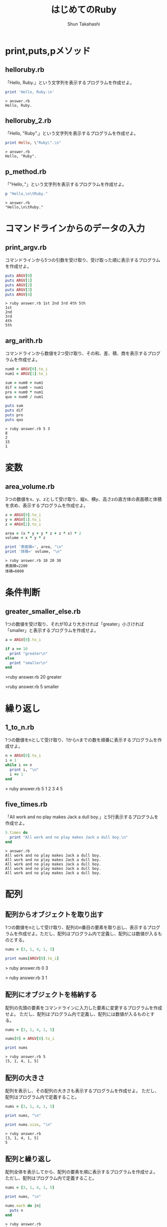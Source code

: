 #+OPTIONS: ^:{} 
#+TITLE: はじめてのRuby
#+AUTHOR:  Shun Takahashi
#+LANGUAGE:  jp
#+OPTIONS:   H:4 toc:t num:2

# -*- mode: org; -*-

#+HTML_HEAD: <link rel="stylesheet" type="text/css" href="http://www.pirilampo.org/styles/readtheorg/css/htmlize.css"/>
#+HTML_HEAD: <link rel="stylesheet" type="text/css" href="http://www.pirilampo.org/styles/readtheorg/css/readtheorg.css"/>

#+HTML_HEAD: <script src="https://ajax.googleapis.com/ajax/libs/jquery/2.1.3/jquery.min.js"></script>
#+HTML_HEAD: <script src="https://maxcdn.bootstrapcdn.com/bootstrap/3.3.4/js/bootstrap.min.js"></script>
#+HTML_HEAD: <script type="text/javascript" src="http://www.pirilampo.org/styles/lib/js/jquery.stickytableheaders.js"></script>
#+HTML_HEAD: <script type="text/javascript" src="http://www.pirilampo.org/styles/readtheorg/js/readtheorg.js"></script>
# +SETUPFILE: /Users/bob/Github/org-html-themes/setup/theme-readtheorg-local-daddygongon.setup


# * drillを作ってみる
# 1. まず，Listを取り出す
# 1. 実行結果をつける
# 1. コードの振る舞いを記述するタイトルをつけていく．


* print,puts,pメソッド

** helloruby.rb

「Hello, Ruby.」という文字列を表示するプログラムを作成せよ。

#+begin_src ruby
print 'Hello, Ruby.\n'
#+end_src

#+begin_example
> answer.rb
Hello, Ruby.
#+end_example

** helloruby_2.rb

「Hello, "Ruby".」という文字列を表示するプログラムを作成せよ。

#+begin_src ruby
print Hello, \"Ruby\".\n"
#+end_src

#+begin_example
> answer.rb
Hello, "Ruby".
#+end_example

** p_method.rb

「"Hello,\n\tRuby."」という文字列を表示するプログラムを作成せよ。

#+begin_src ruby
p "Hello,\n\tRuby."
#+end_src

#+begin_example
> answer.rb
"Hello,\n\tRuby."
#+end_example

* コマンドラインからのデータの入力

** print_argv.rb

コマンドラインから5つの引数を受け取り、受け取った順に表示するプログラムを作成せよ。

#+begin_src ruby
puts ARGV[0]
puts ARGV[1]
puts ARGV[2]
puts ARGV[3]
puts ARGV[4]
#+end_src

#+begin_example
> ruby answer.rb 1st 2nd 3rd 4th 5th
1st
2nd
3rd
4th
5th
#+end_example

** arg_arith.rb

コマンドラインから数値を2つ受け取り、その和、差、積、商を表示するプログラムを作成せよ。

#+begin_src ruby
num0 = ARGV[0].to_i
num1 = ARGV[1].to_i

sum = num0 + num1
dif = num0 - num1
pro = num0 * num1
quo = num0 / num1

puts sum
puts dif
puts pro
puts quo
#+end_src

#+begin_example
> ruby answer.rb 5 3 
8
2
15
1
#+end_example

* 変数

** area_volume.rb

3つの数値をx、y、zとして受け取り、縦x、横y、高さzの直方体の表面積と体積を求め、表示するプログラムを作成せよ。

#+begin_src ruby
x = ARGV[0].to_i
y = ARGV[1].to_i
z = ARGV[2].to_i

area = (x * y + y * z + z * x) * 2
volume = x * y * z

print '表面積=', area, "\n"
print '体積=' volume, "\n"
#+end_src

#+begin_example
> ruby answer.rb 10 20 30
表面積=2200
体積=6000
#+end_example

* 条件判断

** greater_smaller_else.rb

1つの数値を受け取り、それが10より大きければ「greater」小さければ「smaller」と表示するプログラムを作成せよ。

#+begin_src ruby
a = ARGV[0].to_i

if a >= 10
  print "greater\n"
else
  print "smaller\n"
end
#+end_src

#+begin_example ruby
>ruby answer.rb 20
greater

>ruby answer.rb 5
smaller
#+end_example

* 繰り返し

** 1_to_n.rb 

1つの数値をnとして受け取り、1からnまでの数を順番に表示するプログラムを作成せよ。

#+begin_src ruby
n = ARGV[0].to_i
i = 1
while i <= n
  print i, "\n"
  i += 1
end
#+end_src

#+begin_example ruby
> ruby answer.rb 5
1
2
3
4
5
#+end_example

** five_times.rb

# while文と動作での差別化難しい

「All work and no play makes Jack a dull boy.」と5行表示するプログラムを作成せよ。

#+begin_src ruby
5.times do
  print "All work and no play makes Jack a dull boy.\n"
end
#+end_src

#+begin_example
> answer.rb
All work and no play makes Jack a dull boy.
All work and no play makes Jack a dull boy.
All work and no play makes Jack a dull boy.
All work and no play makes Jack a dull boy.
All work and no play makes Jack a dull boy.
#+end_example


* 配列

** 配列からオブジェクトを取り出す

1つの数値をnとして受け取り、配列のn番目の要素を取り出し、表示するプログラムを作成せよ。ただし、配列はプログラム内で定義し、配列には数値が入るものとする。

#+begin_src ruby
nums = [3, 1, 4, 1, 5]

print nums[ARGV[0].to_i]
#+end_src

#+begin_example ruby
> ruby answer.rb 0
3

> ruby answer.rb 3
1
#+end_example

** 配列にオブジェクトを格納する

配列の先頭の要素をコマンドラインに入力した要素に変更するプログラムを作成せよ。
ただし、配列はプログラム内で定義し、配列には数値が入るものとする。

#+begin_src ruby
nums = [3, 1, 4, 1, 5]

nums[0] = ARGV[0].to_i

print nums
#+end_src


#+begin_example
> ruby answer.rb 5
[5, 1, 4, 1, 5]
#+end_example

** 配列の大きさ

配列を表示し、その配列の大きさも表示するプログラムを作成せよ。
ただし、配列はプログラム内で定義すること。

#+begin_src ruby
nums = [3, 1, 4, 1, 5]

print nums, "\n"

print nums.size, "\n"
#+end_src

#+begin_example
> ruby answer.rb
[3, 1, 4, 1, 5]
5
#+end_example

** 配列と繰り返し

配列全体を表示してから、配列の要素を順に表示するプログラムを作成せよ。
ただし、配列はプログラム内で定義すること。

#+begin_src ruby
nums = [3, 1, 4, 1, 5]

print nums, "\n"

nums.each do |n|
  puts n
end
#+end_src

#+begin_example
> ruby answer.rb
[3, 1, 4, 1, 5]
3
1
4
1
5
#+end_example

* ハッシュ

** シンボル

1つの文字列を受け取り、シンボルに変換して表示するプログラムを作成せよ。

#+begin_src ruby
n = ARGV[0]

p n.to_sym
#+end_src

#+begin_example
> ruby answer.rb hash
:hash
#+end_example

** ハッシュの操作

:name, :furigana というそれぞれのキーに"高橋", "タカハシ"というオブジェクトが格納されているハッシュを作成、表示し、さらに:tel というキーに"000-1234-5678"を格納して再度表示するプログラムを作成せよ。

#+begin_src ruby
address = { name: "高橋", furigana: "タカハシ" }

puts address

address[:tel] = "000-1234-5678"

puts address
#+end_src

#+begin_example
> ruby answer.rb 
{:name=>"高橋", :furigana=>"タカハシ"}
{:name=>"高橋", :furigana=>"タカハシ", :tel=>"000-1234-5678"}
#+end_example

* 正規表現

** パターンとマッチング

1つの文字列を受け取り、それが「Hello, Ruby」とマッチするなら「match.」マッチしないなら「not match.」と表示するプログラムを作成せよ。

#+begin_src ruby
n = /#{ARGV[0]}/

if n =~ "Hello, Ruby."
  print "match.\n"
else
  print "not match\n"
end
#+end_src

#+begin_example
> ruby answer.rb Ruby
match.

> ruby answer.rb RUBY
not match.
#+end_example

* ファイルからの読み込み

** read_text.rb

1つの文字列を受け取り、該当するファイル名のテキストデータを表示するプログラムを作成せよ。

#+begin_src ruby
filename = ARGV[0]
text = File.read(filename)
print text
#+end_src

#+begin_example
>ruby answer.rb [filename]
[text]
#+end_example

** read_line.rb

1つの文字列を受け取り、該当するファイル名のテキストデータを1行ずつ読み取り、表示するプログラムを作成せよ。

#+begin_src ruby
filename = ARGV[0]
file = File.open(filename)
file.each_line do |line|
  print line
end
#+end_src

#+begin_example

#+end_example

** simple_grep.rb

2つの文字列を受け取り、2つ目の文字列に該当するファイル名のテキストデータの中から、1つ目の文字列にマッチする行を出力するプログラムを作成せよ。

#+begin_src ruby
pattern = Regexp.new(ARGV[0])
filename = ARGV[1]

file = File.open(filename)
file.each_line do |line|
  if pattern =~ line
    print line
  end
end
file.close
#+end_src

#+begin_example
>ruby answer.rb [pattern] [filename]
#+end_example

* メソッドの作成
** hello_ruby2.rb

「Hello, Ruby.」と表示するメソッドhelloを用いて、「Hello, Ruby.」と表示するプログラムを作成せよ。

#+begin_src ruby
def hello
  puts 'Hello, Ruby.'
end

hello
#+end_src

#+begin_example
> ruby answer.rb
Hello, Ruby.
#+end_example

** hello_ruby3.rb

1つの文字列を受け取り、「Hello, [受け取った文字列].」と表示するメソッドhelloを作成し、
2つの文字列を受け取り、「Hello, [受け取った文字列].」と２行表示するプログラムを作成せよ。

#+begin_src ruby
def hello(name)
  print 'Hello, ', name, ".\n"
end

hello(ARGV[0])
hello(ARGV[1])
#+end_src

#+begin_example
> ruby answer.rb Ruby Takahashi
Hello, Ruby.
Hello, Takahashi.
#+end_example
* 別のファイルを取り込む

** ディレクトリ内のファイルの取り込み

1つの文字列を受け取り、「Hello, [受け取った文字列].」と表示するメソッドhelloが書かれたプログラムhello.rbがある。

このプログラムを取り込んで、1つの文字列を受け取り、「Hello, [受け取った文字列].」と表示するプログラムを作成せよ。


- hello.rb
#+begin_src ruby
def hello(name)
  print 'Hello, ', name, "\n"
end
#+end_src

#+begin_src ruby
require_relative "hello"

name = ARGV[0]

hello(name)
#+end_src

#+begin_example
> answer.rb Ruby
Hello, Ruby.
#+end_example

** Rubyの標準ライブラリ

Rubyの標準ライブラリ「date」を用いて、Rubyが誕生した1993年2月24日から、今日までの日数を表示するプログラムを作成せよ。

#+begin_src ruby
require "date"

days = Date.today - Date.new(1993, 2, 24)
puts days.to_i
#+end_src

#+begin_example
> ruby answer.rb
9302
#+end_example
- 2018/8/14時点
